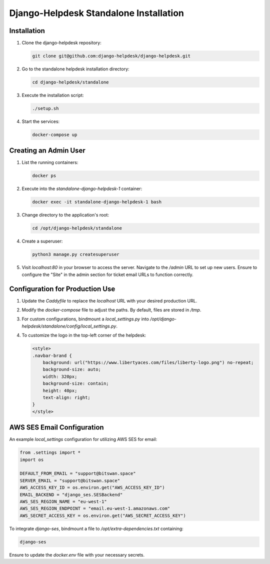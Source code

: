 ==============================
Django-Helpdesk Standalone Installation
==============================

Installation
------------

1. Clone the django-helpdesk repository:

   .. code-block:: bash
   
      git clone git@github.com:django-helpdesk/django-helpdesk.git

2. Go to the standalone helpdesk installation directory:

   .. code-block:: bash
   
      cd django-helpdesk/standalone

3. Execute the installation script:
   
   .. code-block:: bash
   
      ./setup.sh

4. Start the services:

   .. code-block:: bash
   
      docker-compose up

Creating an Admin User
----------------------

1. List the running containers:

   .. code-block:: bash
   
      docker ps

2. Execute into the `standalone-django-helpdesk-1` container:

   .. code-block:: bash

      docker exec -it standalone-django-helpdesk-1 bash

3. Change directory to the application's root:

   .. code-block:: bash
   
      cd /opt/django-helpdesk/standalone

4. Create a superuser:

   .. code-block:: bash
   
      python3 manage.py createsuperuser

5. Visit `localhost:80` in your browser to access the server. Navigate to the `/admin` URL to set up new users. Ensure to configure the "Site" in the admin section for ticket email URLs to function correctly.

Configuration for Production Use
--------------------------------

1. Update the `Caddyfile` to replace the `localhost` URL with your desired production URL.

2. Modify the `docker-compose` file to adjust the paths. By default, files are stored in `/tmp`.

3. For custom configurations, bindmount a `local_settings.py` into `/opt/django-helpdesk/standalone/config/local_settings.py`.

4. To customize the logo in the top-left corner of the helpdesk:

   .. code-block:: html
   
      <style>
      .navbar-brand {
          background: url("https://www.libertyaces.com/files/liberty-logo.png") no-repeat;
          background-size: auto;
          width: 320px;
          background-size: contain;
          height: 40px;
          text-align: right;
      }
      </style>

AWS SES Email Configuration
---------------------------

An example `local_settings` configuration for utilizing AWS SES for email:

.. code-block:: python


   from .settings import *
   import os

   DEFAULT_FROM_EMAIL = "support@bitswan.space"
   SERVER_EMAIL = "support@bitswan.space"
   AWS_ACCESS_KEY_ID = os.environ.get("AWS_ACCESS_KEY_ID")
   EMAIL_BACKEND = "django_ses.SESBackend"
   AWS_SES_REGION_NAME = "eu-west-1"
   AWS_SES_REGION_ENDPOINT = "email.eu-west-1.amazonaws.com"
   AWS_SECRET_ACCESS_KEY = os.environ.get("AWS_SECRET_ACCESS_KEY")

To integrate `django-ses`, bindmount a file to `/opt/extra-dependencies.txt` containing:

.. code-block:: text

   django-ses

Ensure to update the `docker.env` file with your necessary secrets.

